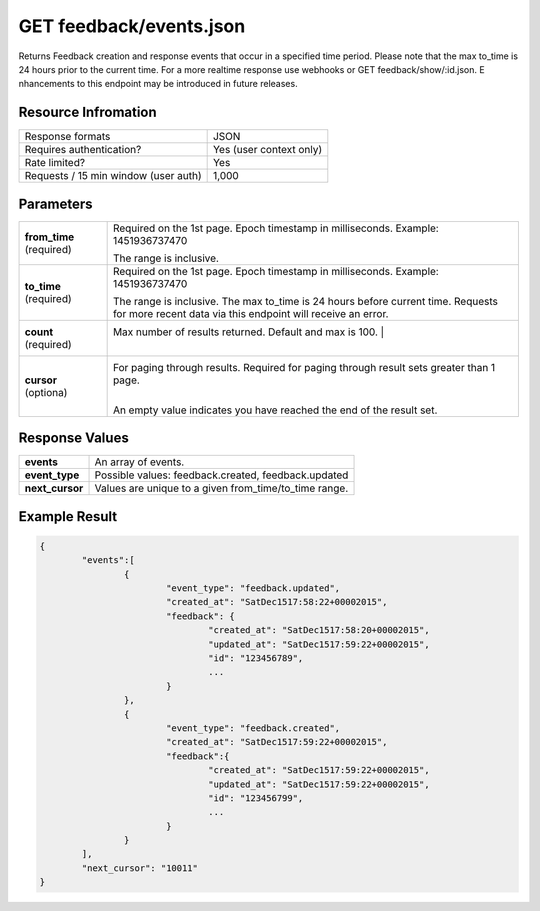 =================================================
GET feedback/events.json
=================================================

Returns Feedback creation and response events that occur in a specified time period. Please note that the max to_time is 24 hours prior to the current time. For a more real­time response use webhooks or GET feedback/show/:id.json. E nhancements to this endpoint may be introduced in future releases.

Resource Infromation
----------------------------

+-------------------------------------------+------------------------------------------------+
| Response formats                          | JSON                                           |
+-------------------------------------------+------------------------------------------------+
| Requires authentication?                  | Yes (user context only)                        |
+-------------------------------------------+------------------------------------------------+
| Rate limited?                             | Yes                                            |
+-------------------------------------------+------------------------------------------------+
| Requests / 15 min window                  | 1,000                                          |
| (user auth)                               |                                                |
+-------------------------------------------+------------------------------------------------+

Parameters
----------------------------

+------------------------+------------------------------------------------------------------------------------------------------------------------------------------------------+
| **from_time**          | Required on the 1st page. Epoch timestamp in milliseconds. Example: 1451936737470                                                                    |
| (required)             |                                                                                                                                                      |
|                        | The range is inclusive.                                                                                                                              |
+------------------------+------------------------------------------------------------------------------------------------------------------------------------------------------+
| **to_time**            | Required on the 1st page. Epoch timestamp in milliseconds. Example: 1451936737470                                                                    |
| (required)             |                                                                                                                                                      |
|                        | The range is inclusive. The max to_time is 24 hours before current time. Requests for more recent data via this endpoint will receive an error.      |
+------------------------+------------------------------------------------------------------------------------------------------------------------------------------------------+
| **count**              | Max number of results returned. Default and max is 100.         |                                                                                    |
| (required)             |                                                     |                                                                                                |
+------------------------+------------------------------------------------------------------------------------------------------------------------------------------------------+
| **cursor**             | For paging through results. Required for paging through result sets greater than 1 page.                                                             |
| (optiona)              |                                                     |                                                                                                |
|                        | An empty value indicates you have reached the end of the result set.                                                                                 |
+------------------------+------------------------------------------------------------------------------------------------------------------------------------------------------+

Response Values
----------------------------

+------------------------+---------------------------------------------------------------------------+
| **events**             | An array of events.                                                       |
+------------------------+---------------------------------------------------------------------------+
| **event_type**         | Possible values: feedback.created, feedback.updated                       |
+------------------------+---------------------------------------------------------------------------+
| **next_cursor**        | Values are unique to a given from_time/to_time range.                     |
+------------------------+---------------------------------------------------------------------------+

Example Result
----------------------------

.. code:: javascript

	{
		"events":[
			{
				"event_type": "feedback.updated",
				"created_at": "SatDec1517:58:22+00002015",
				"feedback": {
					"created_at": "SatDec1517:58:20+00002015",
					"updated_at": "SatDec1517:59:22+00002015",
					"id": "123456789",
					...
				}
			},
			{
				"event_type": "feedback.created",
				"created_at": "SatDec1517:59:22+00002015",
				"feedback":{
					"created_at": "SatDec1517:59:22+00002015",
					"updated_at": "SatDec1517:59:22+00002015",
					"id": "123456799",
					...
				}
			}
		],
		"next_cursor": "10011"
	}